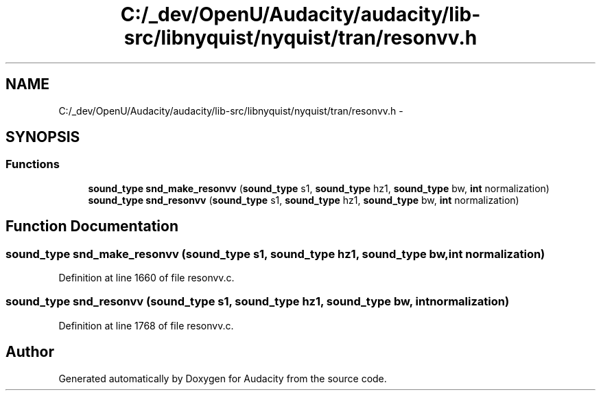 .TH "C:/_dev/OpenU/Audacity/audacity/lib-src/libnyquist/nyquist/tran/resonvv.h" 3 "Thu Apr 28 2016" "Audacity" \" -*- nroff -*-
.ad l
.nh
.SH NAME
C:/_dev/OpenU/Audacity/audacity/lib-src/libnyquist/nyquist/tran/resonvv.h \- 
.SH SYNOPSIS
.br
.PP
.SS "Functions"

.in +1c
.ti -1c
.RI "\fBsound_type\fP \fBsnd_make_resonvv\fP (\fBsound_type\fP s1, \fBsound_type\fP hz1, \fBsound_type\fP bw, \fBint\fP normalization)"
.br
.ti -1c
.RI "\fBsound_type\fP \fBsnd_resonvv\fP (\fBsound_type\fP s1, \fBsound_type\fP hz1, \fBsound_type\fP bw, \fBint\fP normalization)"
.br
.in -1c
.SH "Function Documentation"
.PP 
.SS "\fBsound_type\fP snd_make_resonvv (\fBsound_type\fP s1, \fBsound_type\fP hz1, \fBsound_type\fP bw, \fBint\fP normalization)"

.PP
Definition at line 1660 of file resonvv\&.c\&.
.SS "\fBsound_type\fP snd_resonvv (\fBsound_type\fP s1, \fBsound_type\fP hz1, \fBsound_type\fP bw, \fBint\fP normalization)"

.PP
Definition at line 1768 of file resonvv\&.c\&.
.SH "Author"
.PP 
Generated automatically by Doxygen for Audacity from the source code\&.
